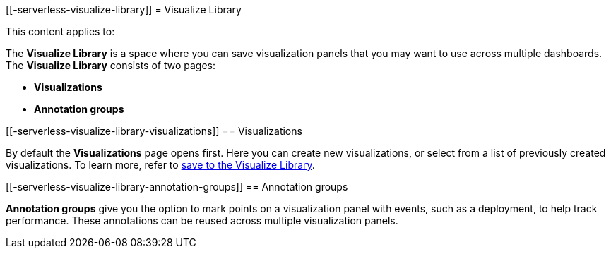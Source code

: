 [[-serverless-visualize-library]]
= Visualize Library

:keywords: serverless, Elasticsearch, Observability, Security

////
/* TODO: Figure out best way to deal with inconsistent location of these capabilities in different solutions.
This content has been removed from the navigation for now because it's not useful in its current state.*/
////

This content applies to:

The **Visualize Library** is a space where you can save visualization panels that you may want to use across multiple dashboards. The **Visualize Library** consists of two pages:

* **Visualizations**
* **Annotation groups**

[discrete]
[[-serverless-visualize-library-visualizations]]
== Visualizations

By default the **Visualizations** page opens first. Here you can create new visualizations, or select from a list of previously created visualizations. To learn more, refer to https://www.elastic.co/docs/current/serverless/elasticsearch/explore-your-data-visualizations[save to the Visualize Library].

[discrete]
[[-serverless-visualize-library-annotation-groups]]
== Annotation groups

**Annotation groups** give you the option to mark points on a visualization panel with events, such as a deployment, to help track performance. These annotations can be reused across multiple visualization panels.
